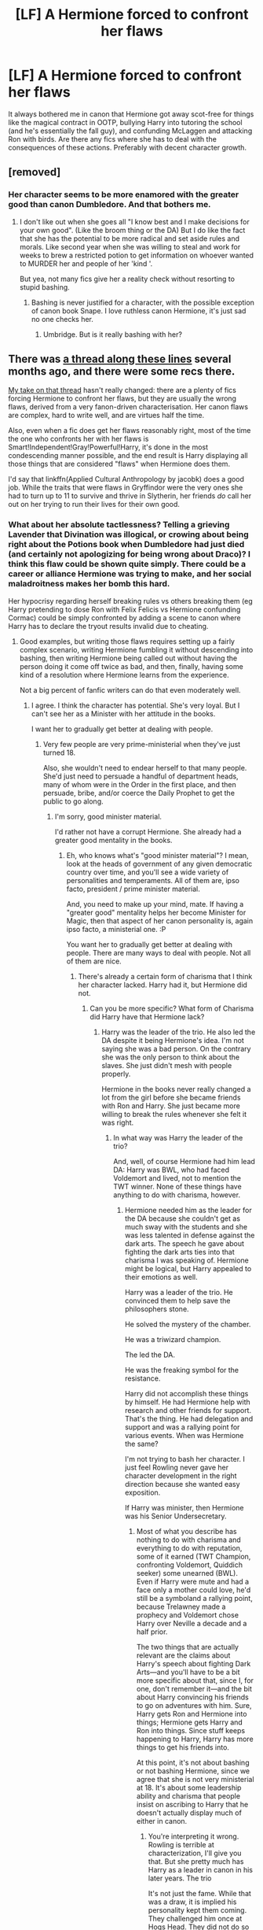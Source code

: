 #+TITLE: [LF] A Hermione forced to confront her flaws

* [LF] A Hermione forced to confront her flaws
:PROPERTIES:
:Score: 11
:DateUnix: 1554576246.0
:DateShort: 2019-Apr-06
:FlairText: Request
:END:
It always bothered me in canon that Hermione got away scot-free for things like the magical contract in OOTP, bullying Harry into tutoring the school (and he's essentially the fall guy), and confunding McLaggen and attacking Ron with birds. Are there any fics where she has to deal with the consequences of these actions. Preferably with decent character growth.


** [removed]
:PROPERTIES:
:Score: 10
:DateUnix: 1554578836.0
:DateShort: 2019-Apr-06
:END:

*** Her character seems to be more enamored with the greater good than canon Dumbledore. And that bothers me.
:PROPERTIES:
:Score: 5
:DateUnix: 1554579373.0
:DateShort: 2019-Apr-07
:END:

**** I don't like out when she goes all "I know best and I make decisions for your own good". (Like the broom thing or the DA) But I do like the fact that she has the potential to be more radical and set aside rules and morals. Like second year when she was willing to steal and work for weeks to brew a restricted potion to get information on whoever wanted to MURDER her and people of her 'kind '.

But yea, not many fics give her a reality check without resorting to stupid bashing.
:PROPERTIES:
:Author: fenrisragnarok
:Score: 5
:DateUnix: 1554590197.0
:DateShort: 2019-Apr-07
:END:

***** Bashing is never justified for a character, with the possible exception of canon book Snape. I love ruthless canon Hermione, it's just sad no one checks her.
:PROPERTIES:
:Score: 5
:DateUnix: 1554597508.0
:DateShort: 2019-Apr-07
:END:

****** Umbridge. But is it really bashing with her?
:PROPERTIES:
:Author: Garanar
:Score: 4
:DateUnix: 1554639434.0
:DateShort: 2019-Apr-07
:END:


** There was [[https://www.reddit.com/r/HPfanfiction/comments/96i42t/hermione_critical_fanfiction/][a thread along these lines]] several months ago, and there were some recs there.

[[https://www.reddit.com/r/HPfanfiction/comments/96i42t/hermione_critical_fanfiction/e419p97?utm_source=share&utm_medium=web2x][My take on that thread]] hasn't really changed: there are a plenty of fics forcing Hermione to confront her flaws, but they are usually the wrong flaws, derived from a very fanon-driven characterisation. Her canon flaws are complex, hard to write well, and are virtues half the time.

Also, even when a fic does get her flaws reasonably right, most of the time the one who confronts her with her flaws is Smart!Independent!Gray!Powerful!Harry, it's done in the most condescending manner possible, and the end result is Harry displaying all those things that are considered "flaws" when Hermione does them.

I'd say that linkffn(Applied Cultural Anthropology by jacobk) does a good job. While the traits that were flaws in Gryffindor were the very ones she had to turn up to 11 to survive and thrive in Slytherin, her friends /do/ call her out on her trying to run their lives for their own good.
:PROPERTIES:
:Author: turbinicarpus
:Score: 5
:DateUnix: 1554626252.0
:DateShort: 2019-Apr-07
:END:

*** What about her absolute tactlessness? Telling a grieving Lavender that Divination was illogical, or crowing about being right about the Potions book when Dumbledore had just died (and certainly not apologizing for being wrong about Draco)? I think this flaw could be shown quite simply. There could be a career or alliance Hermione was trying to make, and her social maladroitness makes her bomb this hard.

Her hypocrisy regarding herself breaking rules vs others breaking them (eg Harry pretending to dose Ron with Felix Felicis vs Hermione confunding Cormac) could be simply confronted by adding a scene to canon where Harry has to declare the tryout results invalid due to cheating.
:PROPERTIES:
:Author: hamoboy
:Score: 7
:DateUnix: 1554634508.0
:DateShort: 2019-Apr-07
:END:

**** Good examples, but writing those flaws requires setting up a fairly complex scenario, writing Hermione fumbling it without descending into bashing, then writing Hermione being called out without having the person doing it come off twice as bad, and then, finally, having some kind of a resolution where Hermione learns from the experience.

Not a big percent of fanfic writers can do that even moderately well.
:PROPERTIES:
:Author: turbinicarpus
:Score: 3
:DateUnix: 1554636031.0
:DateShort: 2019-Apr-07
:END:

***** I agree. I think the character has potential. She's very loyal. But I can't see her as a Minister with her attitude in the books.

I want her to gradually get better at dealing with people.
:PROPERTIES:
:Score: 1
:DateUnix: 1559720332.0
:DateShort: 2019-Jun-05
:END:

****** Very few people are very prime-ministerial when they've just turned 18.

Also, she wouldn't need to endear herself to that many people. She'd just need to persuade a handful of department heads, many of whom were in the Order in the first place, and then persuade, bribe, and/or coerce the Daily Prophet to get the public to go along.
:PROPERTIES:
:Author: turbinicarpus
:Score: 1
:DateUnix: 1559737278.0
:DateShort: 2019-Jun-05
:END:

******* I'm sorry, good minister material.

I'd rather not have a corrupt Hermione. She already had a greater good mentality in the books.
:PROPERTIES:
:Score: 1
:DateUnix: 1559791185.0
:DateShort: 2019-Jun-06
:END:

******** Eh, who knows what's "good minister material"? I mean, look at the heads of government of any given democratic country over time, and you'll see a wide variety of personalities and temperaments. All of them are, ipso facto, president / prime minister material.

And, you need to make up your mind, mate. If having a "greater good" mentality helps her become Minister for Magic, then that aspect of her canon personality is, again ipso facto, a ministerial one. :P

You want her to gradually get better at dealing with people. There are many ways to deal with people. Not all of them are nice.
:PROPERTIES:
:Author: turbinicarpus
:Score: 1
:DateUnix: 1559825854.0
:DateShort: 2019-Jun-06
:END:

********* There's already a certain form of charisma that I think her character lacked. Harry had it, but Hermione did not.
:PROPERTIES:
:Score: 1
:DateUnix: 1559830365.0
:DateShort: 2019-Jun-06
:END:

********** Can you be more specific? What form of Charisma did Harry have that Hermione lack?
:PROPERTIES:
:Author: turbinicarpus
:Score: 1
:DateUnix: 1559854271.0
:DateShort: 2019-Jun-07
:END:

*********** Harry was the leader of the trio. He also led the DA despite it being Hermione's idea. I'm not saying she was a bad person. On the contrary she was the only person to think about the slaves. She just didn't mesh with people properly.

Hermione in the books never really changed a lot from the girl before she became friends with Ron and Harry. She just became more willing to break the rules whenever she felt it was right.
:PROPERTIES:
:Score: 1
:DateUnix: 1559855060.0
:DateShort: 2019-Jun-07
:END:

************ In what way was Harry the leader of the trio?

And, well, of course Hermione had him lead DA: Harry was BWL, who had faced Voldemort and lived, not to mention the TWT winner. None of these things have anything to do with charisma, however.
:PROPERTIES:
:Author: turbinicarpus
:Score: 1
:DateUnix: 1559876161.0
:DateShort: 2019-Jun-07
:END:

************* Hermione needed him as the leader for the DA because she couldn't get as much sway with the students and she was less talented in defense against the dark arts. The speech he gave about fighting the dark arts ties into that charisma I was speaking of. Hermione might be logical, but Harry appealed to their emotions as well.

Harry was a leader of the trio. He convinced them to help save the philosophers stone.

He solved the mystery of the chamber.

He was a triwizard champion.

The led the DA.

He was the freaking symbol for the resistance.

Harry did not accomplish these things by himself. He had Hermione help with research and other friends for support. That's the thing. He had delegation and support and was a rallying point for various events. When was Hermione the same?

I'm not trying to bash her character. I just feel Rowling never gave her character development in the right direction because she wanted easy exposition.

If Harry was minister, then Hermione was his Senior Undersecretary.
:PROPERTIES:
:Score: 1
:DateUnix: 1559878867.0
:DateShort: 2019-Jun-07
:END:

************** Most of what you describe has nothing to do with charisma and everything to do with reputation, some of it earned (TWT Champion, confronting Voldemort, Quiddich seeker) some unearned (BWL). Even if Harry were mute and had a face only a mother could love, he'd still be a symboland a rallying point, because Trelawney made a prophecy and Voldemort chose Harry over Neville a decade and a half prior.

The two things that are actually relevant are the claims about Harry's speech about fighting Dark Arts---and you'll have to be a bit more specific about that, since I, for one, don't remember it---and the bit about Harry convincing his friends to go on adventures with him. Sure, Harry gets Ron and Hermione into things; Hermione gets Harry and Ron into things. Since stuff keeps happening to Harry, Harry has more things to get his friends into.

At this point, it's not about bashing or not bashing Hermione, since we agree that she is not very ministerial at 18. It's about some leadership ability and charisma that people insist on ascribing to Harry that he doesn't actually display much of either in canon.
:PROPERTIES:
:Author: turbinicarpus
:Score: 1
:DateUnix: 1559899453.0
:DateShort: 2019-Jun-07
:END:

*************** You're interpreting it wrong. Rowling is terrible at characterization, I'll give you that. But she pretty much has Harry as a leader in canon in his later years. The trio

It's not just the fame. While that was a draw, it is implied his personality kept them coming. They challenged him once at Hogs Head. They did not do so again, with the exception of Marietta ratting them out. Heck even Pottermore acknowledges him as the leader of the DA.

It's like arguing Neville didn't show leadership because most of it happened off screen in book seven. It still happened.

I do agree canon Harry is a bit of a disappointment though.
:PROPERTIES:
:Score: 1
:DateUnix: 1559902642.0
:DateShort: 2019-Jun-07
:END:

**************** Your first paragraph got cut off, it looks like. However, it seems to me that I am trying to read Harry as Rowling characterised him, whereas you are trying to read him as you /wish/ she'd characterised him.

I think that you are reading teaching DA as something a lot more leaderly than it was. All he did was get up in front of a bunch of students, show them a spell, then help them individually---with Hermione doing the organising behind the scenes. Sure, nobody challenged him for leadership. Why would they want to in the first place?

It's not like he was actually leading them into battle---and the one time he did, it was a disaster.

You also seem to be arguing that Rowling (who you also claim is bad at this sort of thing) implied that it was Harry's /personality/ that kept them coming. Not the utility of free DADA lessons with OWLs looming and Umbridge being useless. Not an opportunity to hang out with friends and engage in fun activities without the Inquisitorial Squad breathing down their necks. Not a sense of control in an increasingly scary world. His personality.

In the end, the whole DA arc is more evidence in favour of Hermione's leadership ability, not Harry's: she set out to start a student militia at Hogwarts and get herself and her friends as ready to fight as they can be (and pass OWLs). In order to do so, she found the right person to front it (both for reputation and combat ability) and convinced him to do it; she recruited the initial group; and she did what she could to safeguard the militia. In fact, her biggest leadership failure was not forcibly restraining Harry from going to the Department of Mysteries the moment his back was turned.

As for how to feel about canon Harry, I am sorry that he is a disappointment to you. I think he's fine as he is.
:PROPERTIES:
:Author: turbinicarpus
:Score: 1
:DateUnix: 1559907648.0
:DateShort: 2019-Jun-07
:END:

***************** I think the DA implies Hermione's organizational ability more than her teaching about ability.

She gathered the students yes. She got them to come to listen to Harry. But she was never in charge.

I wish she had done something.
:PROPERTIES:
:Score: 1
:DateUnix: 1559917612.0
:DateShort: 2019-Jun-07
:END:

****************** The group was Hermione's idea; she recruited the instructor (who, IIRC, was quite reluctant but went along with her); she recruited the initial cohort; she organised the logistics and security; and she had a backup plan going that no other member of the group knew about. She hand-picked Harry to be the figurehead, so it's not like he beat her for the position, either. If that's not being "in charge", I don't know what is.

We were talking about leadership, not teaching, so I don't know where that part came from.
:PROPERTIES:
:Author: turbinicarpus
:Score: 1
:DateUnix: 1559943437.0
:DateShort: 2019-Jun-08
:END:

******************* She was essentially the Undersecretary of the group. It was her brainchild, but she didn't really lead them. Teaching is a position of authority, which is leadership experience.

I'm not trying to take away from her. She did so much in the books. Who do people turn to in the DA if they have a question? Is it Hermione, or is it Harry? Who decides the curriculum? In the final battle who did the group give their loyalty and follow the instructions of?

The DA is her brainchild and she definitely did the most work, but she did not end up leading it.
:PROPERTIES:
:Score: 1
:DateUnix: 1559951775.0
:DateShort: 2019-Jun-08
:END:

******************** A better analogy would be that Hermione was the school principal/headmistress and Harry was a teacher.

Loosely, "teaching" can comprise some tasks that are about expertise (communicating material, answering questions, planning the curriculum, setting up activities) and some tasks that are associated with leadership (motivating, disciplining, managing assistants). The setting Harry taught in was all about "expertise" and not at all about "leadership": he didn't have to motivate anyone (his reputation, Hermione, OWL pressure, and peer pressure did it for him), Hermione took care of the disciplining (without telling anyone), and he didn't need to manage any assistants.

So, no, "teaching" doesn't automatically translate to "leadership". In DA, Harry did the "expertise" tasks, and Hermione all the "leadership" tasks.

If by "final battle", you mean DoM, that wasn't DA, that was only Harry's close friends; it was also a test of Harry's leadership at anything but the most basic, tactical level, and he failed utterly. If you mean Battle of Hogwarts, the defenders would have listened to any of the trio, because they knew that the trio were on a mission from Dumbledore and knew things the rest of the Order didn't, not any sort of personal charisma or political skill.
:PROPERTIES:
:Author: turbinicarpus
:Score: 1
:DateUnix: 1559953405.0
:DateShort: 2019-Jun-08
:END:

********************* We both seem to be an impasse. Let's call off the argument.
:PROPERTIES:
:Score: 1
:DateUnix: 1559953759.0
:DateShort: 2019-Jun-08
:END:

********************** If you say so... OK.
:PROPERTIES:
:Author: turbinicarpus
:Score: 1
:DateUnix: 1559954007.0
:DateShort: 2019-Jun-08
:END:


*** [[https://www.fanfiction.net/s/9238861/1/][*/Applied Cultural Anthropology, or/*]] by [[https://www.fanfiction.net/u/2675402/jacobk][/jacobk/]]

#+begin_quote
  ... How I Learned to Stop Worrying and Love the Cruciatus. Albus Dumbledore always worried about the parallels between Harry Potter and Tom Riddle. But let's be honest, Harry never really had the drive to be the next dark lord. Of course, things may have turned out quite differently if one of the other muggle-raised Gryffindors wound up in Slytherin instead.
#+end_quote

^{/Site/:} ^{fanfiction.net} ^{*|*} ^{/Category/:} ^{Harry} ^{Potter} ^{*|*} ^{/Rated/:} ^{Fiction} ^{T} ^{*|*} ^{/Chapters/:} ^{19} ^{*|*} ^{/Words/:} ^{168,240} ^{*|*} ^{/Reviews/:} ^{3,299} ^{*|*} ^{/Favs/:} ^{5,848} ^{*|*} ^{/Follows/:} ^{7,411} ^{*|*} ^{/Updated/:} ^{8/31/2017} ^{*|*} ^{/Published/:} ^{4/26/2013} ^{*|*} ^{/id/:} ^{9238861} ^{*|*} ^{/Language/:} ^{English} ^{*|*} ^{/Genre/:} ^{Adventure} ^{*|*} ^{/Characters/:} ^{Hermione} ^{G.,} ^{Severus} ^{S.} ^{*|*} ^{/Download/:} ^{[[http://www.ff2ebook.com/old/ffn-bot/index.php?id=9238861&source=ff&filetype=epub][EPUB]]} ^{or} ^{[[http://www.ff2ebook.com/old/ffn-bot/index.php?id=9238861&source=ff&filetype=mobi][MOBI]]}

--------------

*FanfictionBot*^{2.0.0-beta} | [[https://github.com/tusing/reddit-ffn-bot/wiki/Usage][Usage]]
:PROPERTIES:
:Author: FanfictionBot
:Score: 1
:DateUnix: 1554626269.0
:DateShort: 2019-Apr-07
:END:


** [[https://archiveofourown.org/series/719529][Ninja Wizard: The Adventures of Harry Potter, Dimensional Traveler]] (Series) by [[https://archiveofourown.org/users/mad_fairy/pseuds/mad_fairy][mad_fairy]]

Harry learns Naruto ninja stuff before Hogwarts - is way too independent to deal with Hermione and spends years convincing her that she is not his mother. They do end up being kinda of ok... eventually. Eventually crosses over with Avatar: the last Airbender.

[[https://archiveofourown.org/series/309447][Mischief's Heir]] (Series) by [[https://archiveofourown.org/users/mad_fairy/pseuds/mad_fairy][mad_fairy]]

Harry meets Loki summer before second year. He starts noticing Hermione's controlling tendencies and gets annoyed. They do eventually go back to being friends. Harry in this one doesn't have any serious relationships and is heterosexual based on who he hits on.
:PROPERTIES:
:Author: 4wallsandawindow
:Score: 3
:DateUnix: 1554588277.0
:DateShort: 2019-Apr-07
:END:

*** I've read the latter series, I'm not a slash reader so I haven't read the former.
:PROPERTIES:
:Score: 3
:DateUnix: 1554595371.0
:DateShort: 2019-Apr-07
:END:


*** Yeah, this is exactly the sort of thing I was talking about: the author seems to be incapable of writing Hermione's canon flaws in a non-bashy way, and you've got Smart!Independent!Gray!Powerful!Harry doing the confronting.
:PROPERTIES:
:Author: turbinicarpus
:Score: 2
:DateUnix: 1554669421.0
:DateShort: 2019-Apr-08
:END:


** Strangely enough, the only one that dealt with the issue in a way I liked, not becoming a condescending, preachy mess was linkffn(Seventh Horcrux).
:PROPERTIES:
:Author: A2i9
:Score: 3
:DateUnix: 1554627633.0
:DateShort: 2019-Apr-07
:END:

*** It's a masterpiece with characterization and it's probably my current favorite
:PROPERTIES:
:Score: 1
:DateUnix: 1554664259.0
:DateShort: 2019-Apr-07
:END:


** [[https://archiveofourown.org/series/863648]]
:PROPERTIES:
:Author: Dalai_Java
:Score: 2
:DateUnix: 1554618824.0
:DateShort: 2019-Apr-07
:END:


** Aside from the fics in the thread another redditor linked, I'd recomend [[http://www.fanfiction.net/s/9045882/1/][A Pound of Flesh]] and its sequel. It's an AU fic in which Hermione gets Tom Riddle's diary in 6th year with the intention of using any knowledge she gains from it to help Harry. Unfortunately, events don't go the way she planned, and she if forced to confront the darker consequences of her well-meant choices.

linkffn(9045882)
:PROPERTIES:
:Author: chiruochiba
:Score: 2
:DateUnix: 1554652215.0
:DateShort: 2019-Apr-07
:END:

*** [[https://www.fanfiction.net/s/9045882/1/][*/A Pound of Flesh/*]] by [[https://www.fanfiction.net/u/4565432/Thomas-M-Riddle][/Thomas M Riddle/]]

#+begin_quote
  AU: In her sixth year, Hermione engineers a way to reawaken Tom Riddle's diary. But forbidden magic has its risks, and she finds herself locked in a deadly battle of wits with the most dangerous teenaged Dark Wizard of all time. A game where the only way to win may be to prove the Sorting Hat's decision to put her in Gryffindor wrong. TW: Torture (some sexualized)
#+end_quote

^{/Site/:} ^{fanfiction.net} ^{*|*} ^{/Category/:} ^{Harry} ^{Potter} ^{*|*} ^{/Rated/:} ^{Fiction} ^{M} ^{*|*} ^{/Chapters/:} ^{13} ^{*|*} ^{/Words/:} ^{20,659} ^{*|*} ^{/Reviews/:} ^{67} ^{*|*} ^{/Favs/:} ^{173} ^{*|*} ^{/Follows/:} ^{100} ^{*|*} ^{/Updated/:} ^{9/8/2013} ^{*|*} ^{/Published/:} ^{2/24/2013} ^{*|*} ^{/Status/:} ^{Complete} ^{*|*} ^{/id/:} ^{9045882} ^{*|*} ^{/Language/:} ^{English} ^{*|*} ^{/Genre/:} ^{Suspense/Horror} ^{*|*} ^{/Characters/:} ^{Hermione} ^{G.,} ^{Tom} ^{R.} ^{Jr.} ^{*|*} ^{/Download/:} ^{[[http://www.ff2ebook.com/old/ffn-bot/index.php?id=9045882&source=ff&filetype=epub][EPUB]]} ^{or} ^{[[http://www.ff2ebook.com/old/ffn-bot/index.php?id=9045882&source=ff&filetype=mobi][MOBI]]}

--------------

*FanfictionBot*^{2.0.0-beta} | [[https://github.com/tusing/reddit-ffn-bot/wiki/Usage][Usage]]
:PROPERTIES:
:Author: FanfictionBot
:Score: 1
:DateUnix: 1554652295.0
:DateShort: 2019-Apr-07
:END:
